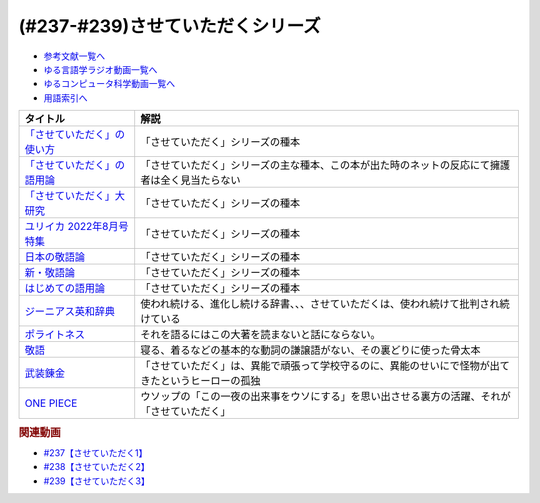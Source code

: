 .. _させていただくシリーズ参考文献:

.. :ref:`参考文献:させていただくシリーズ <させていただくシリーズ参考文献>`

(#237-#239)させていただくシリーズ
=============================================================

* `参考文献一覧へ </reference/>`_ 
* `ゆる言語学ラジオ動画一覧へ </videos/yurugengo_radio_list.html>`_ 
* `ゆるコンピュータ科学動画一覧へ </videos/yurucomputer_radio_list.html>`_ 
* `用語索引へ </genindex.html>`_ 
.. raw:: html

  <!--「させていただく」の使い方--><a href="https://www.amazon.co.jp/%E3%80%8C%E3%81%95%E3%81%9B%E3%81%A6%E3%81%84%E3%81%9F%E3%81%A0%E3%81%8F%E3%80%8D%E3%81%AE%E4%BD%BF%E3%81%84%E6%96%B9-%E6%97%A5%E6%9C%AC%E8%AA%9E%E3%81%A8%E6%95%AC%E8%AA%9E%E3%81%AE%E3%82%86%E3%81%8F%E3%81%88-%E8%A7%92%E5%B7%9D%E6%96%B0%E6%9B%B8-%E6%A4%8E%E5%90%8D-%E7%BE%8E%E6%99%BA-ebook/dp/B09NVC6RW6?__mk_ja_JP=%E3%82%AB%E3%82%BF%E3%82%AB%E3%83%8A&crid=W4OAWQPROH0L&keywords=%E6%A4%8E%E5%90%8D%E7%BE%8E%E6%99%BA&qid=1683735884&s=books&sprefix=%E6%A4%8E%E5%90%8D%E7%BE%8E%E6%99%BA%2Cstripbooks%2C209&sr=1-1&linkCode=li1&tag=takaoutputblo-22&linkId=912fc43d3e86b9c2de62c8b2f57b7daa&language=ja_JP&ref_=as_li_ss_il" target="_blank"><img border="0" src="//ws-fe.amazon-adsystem.com/widgets/q?_encoding=UTF8&ASIN=B09NVC6RW6&Format=_SL110_&ID=AsinImage&MarketPlace=JP&ServiceVersion=20070822&WS=1&tag=takaoutputblo-22&language=ja_JP" ></a><img src="https://ir-jp.amazon-adsystem.com/e/ir?t=takaoutputblo-22&language=ja_JP&l=li1&o=9&a=B09NVC6RW6" width="1" height="1" border="0" alt="" style="border:none !important; margin:0px !important;" />
  <!--「させていただく」の語用論--><a href="https://www.amazon.co.jp/%E3%80%8C%E3%81%95%E3%81%9B%E3%81%A6%E3%81%84%E3%81%9F%E3%81%A0%E3%81%8F%E3%80%8D%E3%81%AE%E8%AA%9E%E7%94%A8%E8%AB%96%E2%80%94%E4%BA%BA%E3%81%AF%E3%81%AA%E3%81%9C%E4%BD%BF%E3%81%84%E3%81%9F%E3%81%8F%E3%81%AA%E3%82%8B%E3%81%AE%E3%81%8B-%E6%A4%8E%E5%90%8D%E7%BE%8E%E6%99%BA/dp/4823410564?__mk_ja_JP=%E3%82%AB%E3%82%BF%E3%82%AB%E3%83%8A&crid=W4OAWQPROH0L&keywords=%E6%A4%8E%E5%90%8D%E7%BE%8E%E6%99%BA&qid=1683735884&s=books&sprefix=%E6%A4%8E%E5%90%8D%E7%BE%8E%E6%99%BA%2Cstripbooks%2C209&sr=1-2&linkCode=li1&tag=takaoutputblo-22&linkId=1bf0d68d0ea50fe19b0309bfacb87601&language=ja_JP&ref_=as_li_ss_il" target="_blank"><img border="0" src="//ws-fe.amazon-adsystem.com/widgets/q?_encoding=UTF8&ASIN=4823410564&Format=_SL110_&ID=AsinImage&MarketPlace=JP&ServiceVersion=20070822&WS=1&tag=takaoutputblo-22&language=ja_JP" ></a><img src="https://ir-jp.amazon-adsystem.com/e/ir?t=takaoutputblo-22&language=ja_JP&l=li1&o=9&a=4823410564" width="1" height="1" border="0" alt="" style="border:none !important; margin:0px !important;" />
  <!--「させていただく」大研究--><a href="https://www.amazon.co.jp/%E3%80%8C%E3%81%95%E3%81%9B%E3%81%A6%E3%81%84%E3%81%9F%E3%81%A0%E3%81%8F%E3%80%8D%E5%A4%A7%E7%A0%94%E7%A9%B6-%E6%A4%8E%E5%90%8D-%E7%BE%8E%E6%99%BA/dp/4874249248?__mk_ja_JP=%E3%82%AB%E3%82%BF%E3%82%AB%E3%83%8A&crid=W4OAWQPROH0L&keywords=%E6%A4%8E%E5%90%8D%E7%BE%8E%E6%99%BA&qid=1683735884&s=books&sprefix=%E6%A4%8E%E5%90%8D%E7%BE%8E%E6%99%BA%2Cstripbooks%2C209&sr=1-3&linkCode=li1&tag=takaoutputblo-22&linkId=faa9d3765d728e5d8e183ab67c06f86d&language=ja_JP&ref_=as_li_ss_il" target="_blank"><img border="0" src="//ws-fe.amazon-adsystem.com/widgets/q?_encoding=UTF8&ASIN=4874249248&Format=_SL110_&ID=AsinImage&MarketPlace=JP&ServiceVersion=20070822&WS=1&tag=takaoutputblo-22&language=ja_JP" ></a><img src="https://ir-jp.amazon-adsystem.com/e/ir?t=takaoutputblo-22&language=ja_JP&l=li1&o=9&a=4874249248" width="1" height="1" border="0" alt="" style="border:none !important; margin:0px !important;" />
  <!--ユリイカ 2022年8月号 特集--><a href="https://www.amazon.co.jp/%E3%83%A6%E3%83%AA%E3%82%A4%E3%82%AB-2022%E5%B9%B48%E6%9C%88%E5%8F%B7-%E7%89%B9%E9%9B%86-%E7%8F%BE%E4%BB%A3%E8%AA%9E%E3%81%AE%E4%B8%96%E7%95%8C-%E2%80%95%E8%8B%A5%E8%80%85%E8%A8%80%E8%91%89%E3%81%8B%E3%82%89%E8%AA%9E%E7%94%A8%E8%AB%96%E3%81%BE%E3%81%A7%E2%80%95/dp/4791704207?&linkCode=li1&tag=takaoutputblo-22&linkId=778d5fb9764d4e528741f7fc4ad3d6c5&language=ja_JP&ref_=as_li_ss_il" target="_blank"><img border="0" src="//ws-fe.amazon-adsystem.com/widgets/q?_encoding=UTF8&ASIN=4791704207&Format=_SL110_&ID=AsinImage&MarketPlace=JP&ServiceVersion=20070822&WS=1&tag=takaoutputblo-22&language=ja_JP" ></a><img src="https://ir-jp.amazon-adsystem.com/e/ir?t=takaoutputblo-22&language=ja_JP&l=li1&o=9&a=4791704207" width="1" height="1" border="0" alt="" style="border:none !important; margin:0px !important;" />
  <!--日本の敬語論--><a href="https://www.amazon.co.jp/%E6%97%A5%E6%9C%AC%E3%81%AE%E6%95%AC%E8%AA%9E%E8%AB%96-%EF%BC%8D-%E3%83%9D%E3%83%A9%E3%82%A4%E3%83%88%E3%83%8D%E3%82%B9%E7%90%86%E8%AB%96%E3%81%8B%E3%82%89%E3%81%AE%E5%86%8D%E6%A4%9C%E8%A8%8E-%E6%BB%9D%E6%B5%A6-%E7%9C%9F%E4%BA%BA/dp/4469221716?__mk_ja_JP=%E3%82%AB%E3%82%BF%E3%82%AB%E3%83%8A&crid=2CMQ0ZWT0T3B7&keywords=%E6%BB%9D%E6%B5%A6%E7%9C%9F%E4%BA%BA&qid=1683736020&s=books&sprefix=%E6%BB%9D%E6%B5%A6%E7%9C%9F%E4%BA%BA%2Cstripbooks%2C188&sr=1-7&linkCode=li1&tag=takaoutputblo-22&linkId=50c9ba140c861b163fbe8ae0561aaa9f&language=ja_JP&ref_=as_li_ss_il" target="_blank"><img border="0" src="//ws-fe.amazon-adsystem.com/widgets/q?_encoding=UTF8&ASIN=4469221716&Format=_SL110_&ID=AsinImage&MarketPlace=JP&ServiceVersion=20070822&WS=1&tag=takaoutputblo-22&language=ja_JP" ></a><img src="https://ir-jp.amazon-adsystem.com/e/ir?t=takaoutputblo-22&language=ja_JP&l=li1&o=9&a=4469221716" width="1" height="1" border="0" alt="" style="border:none !important; margin:0px !important;" />
  <!--新・敬語論--><a href="https://www.amazon.co.jp/%E6%96%B0%E3%83%BB%E6%95%AC%E8%AA%9E%E8%AB%96-%E3%81%AA%E3%81%9C%E3%80%8C%E4%B9%B1%E3%82%8C%E3%82%8B%E3%80%8D%E3%81%AE%E3%81%8B-%EF%BC%AE%EF%BC%A8%EF%BC%AB%E5%87%BA%E7%89%88%E6%96%B0%E6%9B%B8-%E4%BA%95%E4%B8%8A-%E5%8F%B2%E9%9B%84-ebook/dp/B01MUSQD81?__mk_ja_JP=%E3%82%AB%E3%82%BF%E3%82%AB%E3%83%8A&crid=2X95GUIUEDNR1&keywords=%E4%BA%95%E4%B8%8A%E5%8F%B2%E9%9B%84&qid=1683736082&s=books&sprefix=%E4%BA%95%E4%B8%8A%E5%8F%B2%E9%9B%84%2Cstripbooks%2C186&sr=1-1&linkCode=li1&tag=takaoutputblo-22&linkId=f46c37fcfb1d36248007577877ad72fd&language=ja_JP&ref_=as_li_ss_il" target="_blank"><img border="0" src="//ws-fe.amazon-adsystem.com/widgets/q?_encoding=UTF8&ASIN=B01MUSQD81&Format=_SL110_&ID=AsinImage&MarketPlace=JP&ServiceVersion=20070822&WS=1&tag=takaoutputblo-22&language=ja_JP" ></a><img src="https://ir-jp.amazon-adsystem.com/e/ir?t=takaoutputblo-22&language=ja_JP&l=li1&o=9&a=B01MUSQD81" width="1" height="1" border="0" alt="" style="border:none !important; margin:0px !important;" />
  <!--はじめての語用論--><a href="https://www.amazon.co.jp/%E3%81%AF%E3%81%98%E3%82%81%E3%81%A6%E3%81%AE%E8%AA%9E%E7%94%A8%E8%AB%96-%E5%9F%BA%E7%A4%8E%E3%81%8B%E3%82%89%E5%BF%9C%E7%94%A8%E3%81%BE%E3%81%A7-%E5%8A%A0%E8%97%A4-%E9%87%8D%E5%BA%83/dp/4327378232?&linkCode=li1&tag=takaoutputblo-22&linkId=6a8f50a1ba410d2179cb0b3fac6d2a22&language=ja_JP&ref_=as_li_ss_il" target="_blank"><img border="0" src="//ws-fe.amazon-adsystem.com/widgets/q?_encoding=UTF8&ASIN=4327378232&Format=_SL110_&ID=AsinImage&MarketPlace=JP&ServiceVersion=20070822&WS=1&tag=takaoutputblo-22&language=ja_JP" ></a><img src="https://ir-jp.amazon-adsystem.com/e/ir?t=takaoutputblo-22&language=ja_JP&l=li1&o=9&a=4327378232" width="1" height="1" border="0" alt="" style="border:none !important; margin:0px !important;" />
  <!--ジーニアス英和辞典--><a href="https://www.amazon.co.jp/%E3%82%B8%E3%83%BC%E3%83%8B%E3%82%A2%E3%82%B9%E8%8B%B1%E5%92%8C%E8%BE%9E%E5%85%B8-%E7%AC%AC6%E7%89%88-%E5%8D%97%E5%87%BA%E5%BA%B7%E4%B8%96/dp/4469041874?__mk_ja_JP=%E3%82%AB%E3%82%BF%E3%82%AB%E3%83%8A&crid=23YCMZYMZOS3H&keywords=%E3%82%B8%E3%83%BC%E3%83%8B%E3%82%A2%E3%82%B9%E8%8B%B1%E5%92%8C%E8%BE%9E%E5%85%B8&qid=1686663918&sprefix=%E3%82%B8%E3%83%8B%E3%82%A2%E3%82%B9%E8%8B%B1%E5%92%8C%E8%BE%9E%E5%85%B8%2Caps%2C167&sr=8-1&linkCode=li1&tag=takaoutputblo-22&linkId=94bb3b1a1714aeab4f1e60a13d78d2a0&language=ja_JP&ref_=as_li_ss_il" target="_blank"><img border="0" src="//ws-fe.amazon-adsystem.com/widgets/q?_encoding=UTF8&ASIN=4469041874&Format=_SL110_&ID=AsinImage&MarketPlace=JP&ServiceVersion=20070822&WS=1&tag=takaoutputblo-22&language=ja_JP" ></a><img src="https://ir-jp.amazon-adsystem.com/e/ir?t=takaoutputblo-22&language=ja_JP&l=li1&o=9&a=4469041874" width="1" height="1" border="0" alt="" style="border:none !important; margin:0px !important;" />
  <!--ポライトネス--><a href="https://www.amazon.co.jp/%E3%83%9D%E3%83%A9%E3%82%A4%E3%83%88%E3%83%8D%E3%82%B9-%E8%A8%80%E8%AA%9E%E4%BD%BF%E7%94%A8%E3%81%AB%E3%81%8A%E3%81%91%E3%82%8B%E3%80%81%E3%81%82%E3%82%8B%E6%99%AE%E9%81%8D%E7%8F%BE%E8%B1%A1-Politeness%EF%BC%9ASome-Universals-Language/dp/4327378208?__mk_ja_JP=%E3%82%AB%E3%82%BF%E3%82%AB%E3%83%8A&crid=34OBLJ7LALJ3L&keywords=%E3%83%9D%E3%83%A9%E3%82%A4%E3%83%88%E3%83%8D%E3%82%B9&qid=1686146018&sprefix=%E3%83%9D%E3%83%A9%E3%82%A4%E3%83%88%E3%83%8D%E3%82%B9%2Caps%2C224&sr=8-2&linkCode=li1&tag=takaoutputblo-22&linkId=4f71b0885b56d5abed24444c92cd9456&language=ja_JP&ref_=as_li_ss_il" target="_blank"><img border="0" src="//ws-fe.amazon-adsystem.com/widgets/q?_encoding=UTF8&ASIN=4327378208&Format=_SL110_&ID=AsinImage&MarketPlace=JP&ServiceVersion=20070822&WS=1&tag=takaoutputblo-22&language=ja_JP" ></a><img src="https://ir-jp.amazon-adsystem.com/e/ir?t=takaoutputblo-22&language=ja_JP&l=li1&o=9&a=4327378208" width="1" height="1" border="0" alt="" style="border:none !important; margin:0px !important;" />
  <!--敬語--><a href="https://www.amazon.co.jp/%E6%95%AC%E8%AA%9E-%E8%AC%9B%E8%AB%87%E7%A4%BE%E5%AD%A6%E8%A1%93%E6%96%87%E5%BA%AB-%E8%8F%8A%E5%9C%B0-%E5%BA%B7%E4%BA%BA/dp/4061592688?__mk_ja_JP=%E3%82%AB%E3%82%BF%E3%82%AB%E3%83%8A&crid=2LROIJ423JFIJ&keywords=%E6%95%AC%E8%AA%9E+%E8%8F%8A%E6%B1%A0%E5%BA%B7%E4%BA%BA&qid=1686987989&sprefix=%E6%95%AC%E8%AA%9E+%E8%8F%8A%E6%B1%A0%E5%BA%B7%E4%BA%BA%2Caps%2C177&sr=8-1&linkCode=li1&tag=takaoutputblo-22&linkId=61e4b2b4ee764ba577c99344717d4f2e&language=ja_JP&ref_=as_li_ss_il" target="_blank"><img border="0" src="//ws-fe.amazon-adsystem.com/widgets/q?_encoding=UTF8&ASIN=4061592688&Format=_SL110_&ID=AsinImage&MarketPlace=JP&ServiceVersion=20070822&WS=1&tag=takaoutputblo-22&language=ja_JP" ></a><img src="https://ir-jp.amazon-adsystem.com/e/ir?t=takaoutputblo-22&language=ja_JP&l=li1&o=9&a=4061592688" width="1" height="1" border="0" alt="" style="border:none !important; margin:0px !important;" />
  <!--武装錬金--><a href="https://www.amazon.co.jp/%E6%AD%A6%E8%A3%85%E9%8C%AC%E9%87%91-1-%E3%82%B8%E3%83%A3%E3%83%B3%E3%83%97%E3%82%B3%E3%83%9F%E3%83%83%E3%82%AF%E3%82%B9DIGITAL-%E5%92%8C%E6%9C%88%E4%BC%B8%E5%AE%8F-ebook/dp/B009PL8264?__mk_ja_JP=%E3%82%AB%E3%82%BF%E3%82%AB%E3%83%8A&keywords=%E6%AD%A6%E8%A3%85%E9%8C%AC%E9%87%91&qid=1686990217&sr=8-1&linkCode=li1&tag=takaoutputblo-22&linkId=a7ac9b59c897c033b5c2af76a5f340d6&language=ja_JP&ref_=as_li_ss_il" target="_blank"><img border="0" src="//ws-fe.amazon-adsystem.com/widgets/q?_encoding=UTF8&ASIN=B009PL8264&Format=_SL110_&ID=AsinImage&MarketPlace=JP&ServiceVersion=20070822&WS=1&tag=takaoutputblo-22&language=ja_JP" ></a><img src="https://ir-jp.amazon-adsystem.com/e/ir?t=takaoutputblo-22&language=ja_JP&l=li1&o=9&a=B009PL8264" width="1" height="1" border="0" alt="" style="border:none !important; margin:0px !important;" />
  <!--ONE PIECE--><a href="https://www.amazon.co.jp/ONE-PIECE-%E3%83%A2%E3%83%8E%E3%82%AF%E3%83%AD%E7%89%88-1-%E3%82%B8%E3%83%A3%E3%83%B3%E3%83%97%E3%82%B3%E3%83%9F%E3%83%83%E3%82%AF%E3%82%B9DIGITAL-ebook/dp/B009GZK2YE?keywords=one+piece&qid=1686990291&sprefix=One%2Caps%2C236&sr=8-17&linkCode=li1&tag=takaoutputblo-22&linkId=13491464e34129da77aedc4fd32cec20&language=ja_JP&ref_=as_li_ss_il" target="_blank"><img border="0" src="//ws-fe.amazon-adsystem.com/widgets/q?_encoding=UTF8&ASIN=B009GZK2YE&Format=_SL110_&ID=AsinImage&MarketPlace=JP&ServiceVersion=20070822&WS=1&tag=takaoutputblo-22&language=ja_JP" ></a><img src="https://ir-jp.amazon-adsystem.com/e/ir?t=takaoutputblo-22&language=ja_JP&l=li1&o=9&a=B009GZK2YE" width="1" height="1" border="0" alt="" style="border:none !important; margin:0px !important;" />

+-------------------------------+----------------------------------------------------------------------------------------------------+
|           タイトル            |                                                解説                                                |
+===============================+====================================================================================================+
| `「させていただく」の使い方`_ | 「させていただく」シリーズの種本                                                                   |
+-------------------------------+----------------------------------------------------------------------------------------------------+
| `「させていただく」の語用論`_ | 「させていただく」シリーズの主な種本、この本が出た時のネットの反応にて擁護者は全く見当たらない     |
+-------------------------------+----------------------------------------------------------------------------------------------------+
| `「させていただく」大研究`_   | 「させていただく」シリーズの種本                                                                   |
+-------------------------------+----------------------------------------------------------------------------------------------------+
| `ユリイカ 2022年8月号 特集`_  | 「させていただく」シリーズの種本                                                                   |
+-------------------------------+----------------------------------------------------------------------------------------------------+
| `日本の敬語論`_               | 「させていただく」シリーズの種本                                                                   |
+-------------------------------+----------------------------------------------------------------------------------------------------+
| `新・敬語論`_                 | 「させていただく」シリーズの種本                                                                   |
+-------------------------------+----------------------------------------------------------------------------------------------------+
| `はじめての語用論`_           | 「させていただく」シリーズの種本                                                                   |
+-------------------------------+----------------------------------------------------------------------------------------------------+
| `ジーニアス英和辞典`_         | 使われ続ける、進化し続ける辞書、、、させていただくは、使われ続けて批判され続けている               |
+-------------------------------+----------------------------------------------------------------------------------------------------+
| `ポライトネス`_               | それを語るにはこの大著を読まないと話にならない。                                                   |
+-------------------------------+----------------------------------------------------------------------------------------------------+
| `敬語`_                       | 寝る、着るなどの基本的な動詞の謙譲語がない、その裏どりに使った骨太本                               |
+-------------------------------+----------------------------------------------------------------------------------------------------+
| `武装錬金`_                   | 「させていただく」は、異能で頑張って学校守るのに、異能のせいにで怪物が出てきたというヒーローの孤独 |
+-------------------------------+----------------------------------------------------------------------------------------------------+
| `ONE PIECE`_                  | ウソップの「この一夜の出来事をウソにする」を思い出させる裏方の活躍、それが「させていただく」       |
+-------------------------------+----------------------------------------------------------------------------------------------------+
.. _ONE PIECE: https://amzn.to/44rJvBF
.. _武装錬金: https://amzn.to/3Jn0YD6
.. _敬語: https://amzn.to/3pg9nBp
.. _ポライトネス: https://amzn.to/3CokQli
.. _ジーニアス英和辞典: https://amzn.to/3P4uIs0
.. _はじめての語用論: https://amzn.to/3NqnZaB
.. _新・敬語論: https://amzn.to/42EQVjk
.. _日本の敬語論: https://amzn.to/3NtMunu
.. _ユリイカ 2022年8月号 特集: https://amzn.to/3N8oYuC
.. _「させていただく」大研究: https://amzn.to/3CrHZDs
.. _「させていただく」の語用論: https://amzn.to/43IsGm0
.. _「させていただく」の使い方: https://amzn.to/3P9RvCJ

.. rubric:: 関連動画
* `#237【させていただく1】`_
* `#238【させていただく2】`_
* `#239【させていただく3】`_

.. _#237【させていただく1】: https://www.youtube.com/watch?v=Y-g5cxcjsU4
.. _#238【させていただく2】: https://www.youtube.com/watch?v=oBA-zhIsF9Y
.. _#239【させていただく3】: https://www.youtube.com/watch?v=qCsKE3JBo3Y